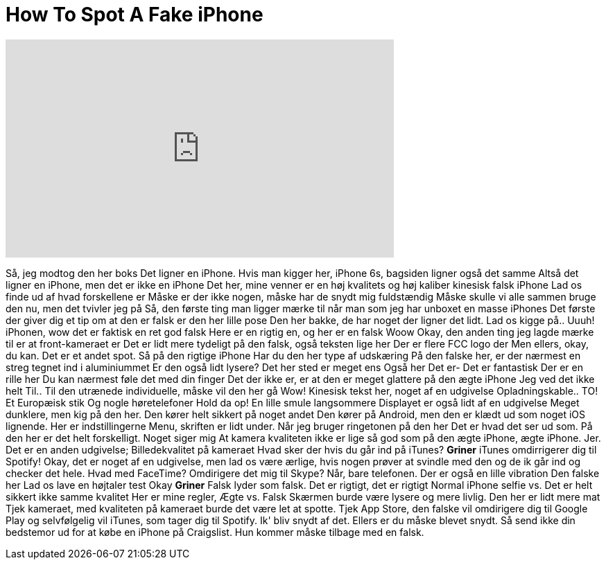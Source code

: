 = How To Spot A Fake iPhone
:published_at: 2016-08-13
:hp-alt-title: How To Spot A Fake iPhone
:hp-image: https://i.ytimg.com/vi/HqCq8SvMWC4/maxresdefault.jpg


++++
<iframe width="560" height="315" src="https://www.youtube.com/embed/HqCq8SvMWC4?rel=0" frameborder="0" allow="autoplay; encrypted-media" allowfullscreen></iframe>
++++

Så, jeg modtog den her boks
Det ligner en iPhone. Hvis man kigger her, iPhone 6s, bagsiden ligner også det samme
Altså det ligner en iPhone, men det er ikke en iPhone
Det her, mine venner er en høj kvalitets og høj kaliber kinesisk falsk iPhone
Lad os finde ud af hvad forskellene er
Måske er der ikke nogen, måske har de snydt mig fuldstændig
Måske skulle vi alle sammen bruge den nu, men det tvivler jeg på
Så, den første ting man ligger mærke til når man som jeg har unboxet en masse iPhones
Det første der giver dig et tip om at den er falsk er den her lille pose
Den her bakke, de har noget der ligner det lidt. Lad os kigge på.. Uuuh!
iPhonen, wow det er faktisk en ret god falsk
Here er en rigtig en, og her er en falsk
Woow
Okay, den anden ting jeg lagde mærke til er at front-kameraet er
Det er lidt mere tydeligt på den falsk, også teksten lige her
Der er flere FCC logo der
Men ellers, okay, du kan. Det er et andet spot. Så på den rigtige iPhone
Har du den her type af udskæring
På den falske her, er der nærmest en streg tegnet ind i aluminiummet
Er den også lidt lysere?
Det her sted er meget ens
Også her
Det er-
Det er fantastisk
Der er en rille her
Du kan nærmest føle det med din finger
Det der ikke er, er at den er meget glattere på den ægte iPhone
Jeg ved det ikke helt
Til.. Til den utrænede individuelle, måske vil den her gå
Wow!
Kinesisk tekst her, noget af en udgivelse
Opladningskable.. TO!
Et Europæisk stik
Og nogle høretelefoner
Hold da op!
En lille smule langsommere
Displayet er også lidt af en udgivelse
Meget dunklere, men kig på den her. Den kører helt sikkert på noget andet
Den kører på Android, men den er klædt ud som noget iOS lignende. Her er indstillingerne
Menu, skriften er lidt under. Når jeg bruger ringetonen på den her
Det er hvad det ser ud som. På den her er det helt forskelligt. Noget siger mig
At kamera kvaliteten ikke er lige så god som på den ægte
iPhone, ægte iPhone. Jer. Det er en anden udgivelse; Billedekvalitet på kameraet
Hvad sker der hvis du går ind på iTunes?
*Griner*
iTunes omdirrigerer dig til Spotify!
Okay, det er noget af en udgivelse, men lad os være ærlige, hvis nogen prøver
at svindle med den og de ik går ind og checker det hele.
Hvad med FaceTime? Omdirigere det mig til Skype?
Når, bare telefonen. Der er også en lille vibration
Den falske her
Lad os lave en højtaler test
Okay
*Griner*
Falsk lyder som falsk.
Det er rigtigt, det er rigtigt
Normal iPhone selfie vs.
Det er helt sikkert ikke samme kvalitet
Her er mine regler, Ægte vs. Falsk
Skærmen burde være lysere og mere livlig. Den her er lidt mere mat
Tjek kameraet, med kvaliteten på kameraet burde det være let at spotte.
Tjek App Store, den falske vil omdirigere dig til Google Play og selvfølgelig vil
iTunes, som tager dig til Spotify. Ik' bliv snydt af det.
Ellers er du måske blevet snydt. Så send ikke din bedstemor ud for at købe en iPhone
på Craigslist. Hun kommer måske tilbage med en falsk.